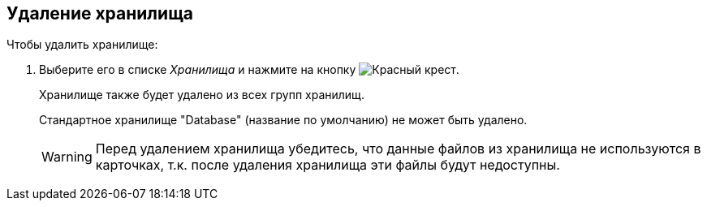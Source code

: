 == Удаление хранилища

.Чтобы удалить хранилище:
. Выберите его в списке _Хранилища_ и нажмите на кнопку image:buttons/StorageDelete.png[Красный крест].
+
Хранилище также будет удалено из всех групп хранилищ.
+
Стандартное хранилище "Database" (название по умолчанию) не может быть удалено.
+
[WARNING]
====
Перед удалением хранилища убедитесь, что данные файлов из хранилища не используются в карточках, т.к. после удаления хранилища эти файлы будут недоступны.
====